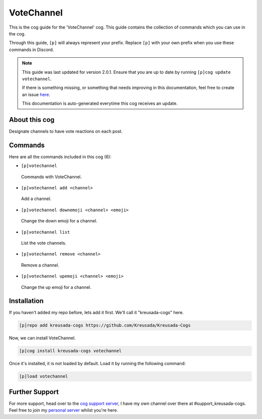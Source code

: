 .. _votechannel:

===========
VoteChannel
===========

This is the cog guide for the 'VoteChannel' cog. This guide
contains the collection of commands which you can use in the cog.

Through this guide, ``[p]`` will always represent your prefix. Replace
``[p]`` with your own prefix when you use these commands in Discord.

.. note::

    This guide was last updated for version 2.0.1. Ensure
    that you are up to date by running ``[p]cog update votechannel``.

    If there is something missing, or something that needs improving
    in this documentation, feel free to create an issue `here <https://github.com/Kreusada/Kreusada-Cogs/issues>`_.

    This documentation is auto-generated everytime this cog receives an update.

--------------
About this cog
--------------

Designate channels to have vote reactions on each post.

--------
Commands
--------

Here are all the commands included in this cog (6):

* ``[p]votechannel``
 Commands with VoteChannel.
* ``[p]votechannel add <channel>``
 Add a channel.
* ``[p]votechannel downemoji <channel> <emoji>``
 Change the down emoji for a channel.
* ``[p]votechannel list``
 List the vote channels.
* ``[p]votechannel remove <channel>``
 Remove a channel.
* ``[p]votechannel upemoji <channel> <emoji>``
 Change the up emoji for a channel.

------------
Installation
------------

If you haven't added my repo before, lets add it first. We'll call it
"kreusada-cogs" here.

.. code-block:: ini

    [p]repo add kreusada-cogs https://github.com/Kreusada/Kreusada-Cogs

Now, we can install VoteChannel.

.. code-block:: ini

    [p]cog install kreusada-cogs votechannel

Once it's installed, it is not loaded by default. Load it by running the following
command:

.. code-block:: ini

    [p]load votechannel

---------------
Further Support
---------------

For more support, head over to the `cog support server <https://discord.gg/GET4DVk>`_,
I have my own channel over there at #support_kreusada-cogs. Feel free to join my
`personal server <https://discord.gg/JmCFyq7>`_ whilst you're here.
